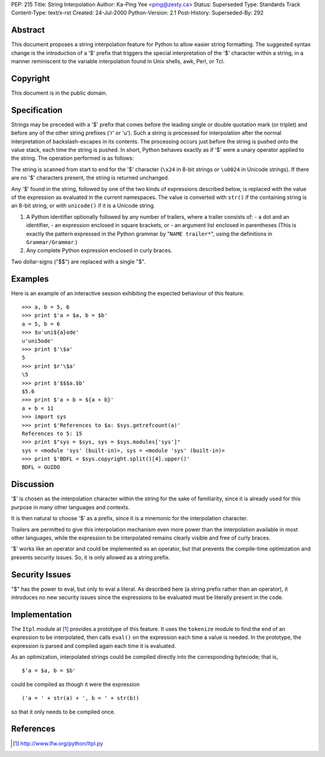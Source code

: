 PEP: 215
Title: String Interpolation
Author: Ka-Ping Yee <ping@zesty.ca>
Status: Superseded
Type: Standards Track
Content-Type: text/x-rst
Created: 24-Jul-2000
Python-Version: 2.1
Post-History:
Superseded-By: 292


Abstract
========

This document proposes a string interpolation feature for Python
to allow easier string formatting.  The suggested syntax change
is the introduction of a '$' prefix that triggers the special
interpretation of the '$' character within a string, in a manner
reminiscent to the variable interpolation found in Unix shells,
awk, Perl, or Tcl.


Copyright
=========

This document is in the public domain.


Specification
=============

Strings may be preceded with a '$' prefix that comes before the
leading single or double quotation mark (or triplet) and before
any of the other string prefixes ('r' or 'u').  Such a string is
processed for interpolation after the normal interpretation of
backslash-escapes in its contents.  The processing occurs just
before the string is pushed onto the value stack, each time the
string is pushed.  In short, Python behaves exactly as if '$'
were a unary operator applied to the string.  The operation
performed is as follows:

The string is scanned from start to end for the '$' character
(``\x24`` in 8-bit strings or ``\u0024`` in Unicode strings).  If there
are no '$' characters present, the string is returned unchanged.

Any '$' found in the string, followed by one of the two kinds of
expressions described below, is replaced with the value of the
expression as evaluated in the current namespaces.  The value is
converted with ``str()`` if the containing string is an 8-bit string,
or with ``unicode()`` if it is a Unicode string.

1.  A Python identifier optionally followed by any number of
    trailers, where a trailer consists of:
    - a dot and an identifier,
    - an expression enclosed in square brackets, or
    - an argument list enclosed in parentheses
    (This is exactly the pattern expressed in the Python grammar
    by "``NAME trailer*``", using the definitions in ``Grammar/Grammar``.)

2.  Any complete Python expression enclosed in curly braces.

Two dollar-signs ("$$") are replaced with a single "$".


Examples
========

Here is an example of an interactive session exhibiting the
expected behaviour of this feature. ::

   >>> a, b = 5, 6
   >>> print $'a = $a, b = $b'
   a = 5, b = 6
   >>> $u'uni${a}ode'
   u'uni5ode'
   >>> print $'\$a'
   5
   >>> print $r'\$a'
   \5
   >>> print $'$$$a.$b'
   $5.6
   >>> print $'a + b = ${a + b}'
   a + b = 11
   >>> import sys
   >>> print $'References to $a: $sys.getrefcount(a)'
   References to 5: 15
   >>> print $"sys = $sys, sys = $sys.modules['sys']"
   sys = <module 'sys' (built-in)>, sys = <module 'sys' (built-in)>
   >>> print $'BDFL = $sys.copyright.split()[4].upper()'
   BDFL = GUIDO


Discussion
==========

'$' is chosen as the interpolation character within the
string for the sake of familiarity, since it is already used
for this purpose in many other languages and contexts.

It is then natural to choose '$' as a prefix, since it is a
mnemonic for the interpolation character.

Trailers are permitted to give this interpolation mechanism
even more power than the interpolation available in most other
languages, while the expression to be interpolated remains
clearly visible and free of curly braces.

'$' works like an operator and could be implemented as an
operator, but that prevents the compile-time optimization
and presents security issues.  So, it is only allowed as a
string prefix.


Security Issues
===============

"$" has the power to eval, but only to eval a literal.  As
described here (a string prefix rather than an operator), it
introduces no new security issues since the expressions to be
evaluated must be literally present in the code.


Implementation
==============

The ``Itpl`` module at [1]_ provides a
prototype of this feature.  It uses the ``tokenize`` module to find
the end of an expression to be interpolated, then calls ``eval()``
on the expression each time a value is needed.  In the prototype,
the expression is parsed and compiled again each time it is
evaluated.

As an optimization, interpolated strings could be compiled
directly into the corresponding bytecode; that is, ::

   $'a = $a, b = $b'

could be compiled as though it were the expression ::

   ('a = ' + str(a) + ', b = ' + str(b))

so that it only needs to be compiled once.


References
==========

.. [1] http://www.lfw.org/python/Itpl.py

